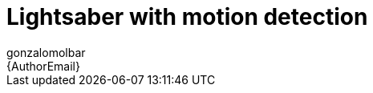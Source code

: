 :Author: gonzalomolbar
:Email: {AuthorEmail}
:Date: 25/10/2018
:Revision: version#
:License: Public Domain

= Lightsaber with motion detection
